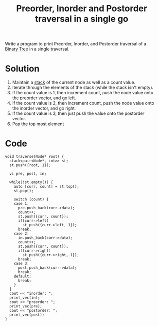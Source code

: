 :PROPERTIES:
:ID:       519ae68b-fa22-4cad-bda5-b81c5d78c17d
:END:
#+title: Preorder, Inorder and Postorder traversal in a single go
#+filetags: :CS:

Write a program to print Preorder, Inorder, and Postorder traversal of a [[id:a5f37e57-e61c-4a10-93cd-f3c87b44b064][Binary Tree]] in a single traversal.

* Solution
1. Maintain a [[id:3f4d8da3-a131-4e3a-9fe9-78009dba3164][stack]] of the current node as well as a count value.
2. Iterate through the elements of the stack (while the stack isn't empty).
3. If the count value is 1, then increment count, push the node value onto the preorder vector, and go left.
4. If the count value is 2, then increment count, push the node value onto the inorder vector, and go right.
5. If the count value is 3, then just push the value onto the postorder vector.
6. Pop the top most element
* Code
#+begin_src c++
  void traverse(Node* root) {
    stack<pair<Node*, int>> st;
    st.push({root, 1});

    vi pre, post, in;

    while(!st.empty()) {
      auto [curr, count] = st.top();
      st.pop();

      switch (count) {
      case 1:
        pre.push_back(curr->data);
        count++;
        st.push({curr, count});
        if(curr->left)
          st.push({curr->left, 1});
        break;
      case 2:
        in.push_back(curr->data);
        count++;
        st.push({curr, count});
        if(curr->right)
          st.push({curr->right, 1});
        break;
      case 3:
        post.push_back(curr->data);
        break;
      default:
        break;
      }
    }
    cout << "inorder: ";
    print_vec(in);
    cout << "preorder: ";
    print_vec(pre);
    cout << "postorder: ";
    print_vec(post);
  }
#+end_src
